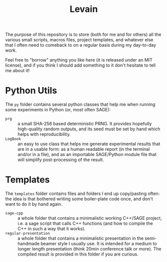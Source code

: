 #+TITLE: Levain
#+DESCRIPTION: Python/SAGE classes, LaTeX macros files, file/project templates, and all the small stuff I regularly need to use or copy/paste into my work as researcher 
# Time-stamp: <2024-08-01 17:14:22 lperrin>


The purpose of this repository is to store (both for me and for
others) all the various small scripts, macros files, project
templates, and whatever else that I often need to comeback to on a
regular basis during my day-to-day work.

Feel free to "borrow" anything you like here (it is released under an
MIT license), and if you think I should add something to it don't
hesitate to tell me about it!

* Python Utils
The =py= folder contains several python classes that help me when
running some experiments in Python (or, most often SAGE):
- =prg= :: a small SHA-256 based deterministic PRNG. It provides
  hopefully high-quality random outputs, and its seed must be set by
  hand which helps with reproducibility.
- =LogBook= :: an easy to use class that helps me generate
  experimental results that are in a usable form: as a human readable
  report (in the terminal and/or in a file), and as an importable
  SAGE/Python module file that will simplify post-processing of the
  result.



* Templates
The =templates= folder contains files and folders I end up
copy/pasting often: the idea is that bothered writing some
boiler-plate code once, and don't want to do it by hand again.
- =sage-cpp= :: a whole folder that contains a minimalistic working
  C++/SAGE project, i.e. a sage script that calls C++ functions (and
  how to compile the C++ in such a way that it works).
- =regular-presentation= :: a whole folder that contains a
  minimalistic presentation in the semi-handmade beamer style I
  usually use. It is intended for a medium to longer length
  presentation (think 20min conference talk or more). The compiled
  result is provided in this folder if you are curious.
